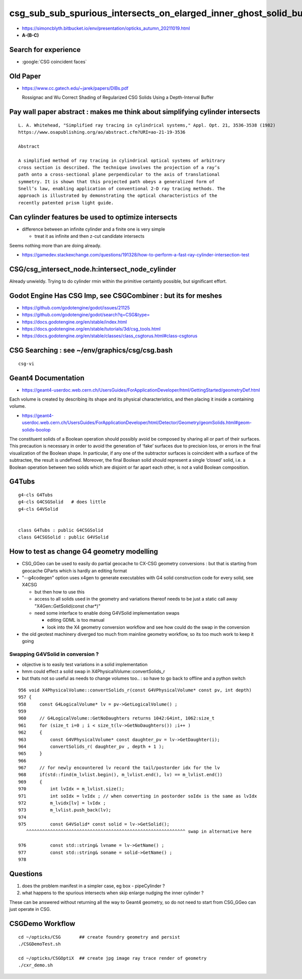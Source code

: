 csg_sub_sub_spurious_intersects_on_elarged_inner_ghost_solid_bug
===================================================================

* https://simoncblyth.bitbucket.io/env/presentation/opticks_autumn_20211019.html

* **A-(B-C)**


Search for experience
----------------------

* :google:`CSG coincident faces`


Old Paper 
------------


* https://www.cc.gatech.edu/~jarek/papers/DIBs.pdf  

  Rossignac and Wu
  Correct Shading of Regularized CSG Solids Using a Depth-Interval Buffer 



Pay wall paper abstract : makes me think about simplifying cylinder intersects
----------------------------------------------------------------------------------

::

    L. A. Whitehead, "Simplified ray tracing in cylindrical systems," Appl. Opt. 21, 3536-3538 (1982) 
    https://www.osapublishing.org/ao/abstract.cfm?URI=ao-21-19-3536

    Abstract

    A simplified method of ray tracing in cylindrical optical systems of arbitrary
    cross section is described. The technique involves the projection of a ray’s
    path onto a cross-sectional plane perpendicular to the axis of translational
    symmetry. It is shown that this projected path obeys a generalized form of
    Snell’s law, enabling application of conventional 2-D ray tracing methods. The
    approach is illustrated by demonstrating the optical characteristics of the
    recently patented prism light guide.



Can cylinder features be used to optimize intersects
-------------------------------------------------------

* difference between an infinite cylinder and a finite one is very simple

  * treat it as infinite and then z-cut candidate intersects


Seems nothing more than are doing already.

* https://gamedev.stackexchange.com/questions/191328/how-to-perform-a-fast-ray-cylinder-intersection-test


CSG/csg_intersect_node.h:intersect_node_cylinder
--------------------------------------------------

Already unwieldy. Trying to do cylinder rmin within the primitive certaintly possible, but significant effort. 



Godot Engine Has CSG Imp, see CSGCombiner : but its for meshes
----------------------------------------------------------------------

* https://github.com/godotengine/godot/issues/21125
* https://github.com/godotengine/godot/search?q=CSG&type=

* https://docs.godotengine.org/en/stable/index.html
* https://docs.godotengine.org/en/stable/tutorials/3d/csg_tools.html
* https://docs.godotengine.org/en/stable/classes/class_csgtorus.html#class-csgtorus


CSG Searching : see ~/env/graphics/csg/csg.bash
--------------------------------------------------

::

   csg-vi 




Geant4 Documentation
-----------------------

* https://geant4-userdoc.web.cern.ch/UsersGuides/ForApplicationDeveloper/html/GettingStarted/geometryDef.html

Each volume is created by describing its shape and its physical
characteristics, and then placing it inside a containing volume.

* https://geant4-userdoc.web.cern.ch/UsersGuides/ForApplicationDeveloper/html/Detector/Geometry/geomSolids.html#geom-solids-boolop

The constituent solids of a Boolean operation should possibly avoid be composed
by sharing all or part of their surfaces. This precaution is necessary in order
to avoid the generation of ‘fake’ surfaces due to precision loss, or errors in
the final visualization of the Boolean shape. In particular, if any one of the
subtractor surfaces is coincident with a surface of the subtractee, the result
is undefined. Moreover, the final Boolean solid should represent a single
‘closed’ solid, i.e. a Boolean operation between two solids which are disjoint
or far apart each other, is not a valid Boolean composition.


G4Tubs
--------

::

    g4-cls G4Tubs
    g4-cls G4CSGSolid   # does little
    g4-cls G4VSolid


    class G4Tubs : public G4CSGSolid
    class G4CSGSolid : public G4VSolid


How to test as change G4 geometry modelling 
---------------------------------------------

* CSG_GGeo can be used to easily do partial geocache to CX-CSG geometry conversions : but that is starting from geocache GParts 
  which is hardly an editing format  

* "--g4codegen" option uses x4gen to generate executables with G4 solid construction code for every solid, see X4CSG 

  * but then how to use this 
  * access to all solids used in the geometry and variations thereof needs to be just a static call away "X4Gen::GetSolid(const char*)"
  * need some interface to enable doing G4VSolid implementation swaps 

    * editing GDML is too manual  
    * look into the X4 geometry conversion workflow and see how could do the swap in the conversion

* the old geotest machinery diverged too much from mainline geometry workflow, so its too much work to keep it going  


Swapping G4VSolid in conversion ? 
~~~~~~~~~~~~~~~~~~~~~~~~~~~~~~~~~~~~~

* objective is to easily test variations in a solid implementation 
* hmm could effect a solid swap in X4PhysicalVolume::convertSolids_r
* but thats not so useful as needs to change volumes too.. : so have to go back to offline and a python switch 

::

     956 void X4PhysicalVolume::convertSolids_r(const G4VPhysicalVolume* const pv, int depth)
     957 {
     958     const G4LogicalVolume* lv = pv->GetLogicalVolume() ;
     959 
     960     // G4LogicalVolume::GetNoDaughters returns 1042:G4int, 1062:size_t
     961     for (size_t i=0 ; i < size_t(lv->GetNoDaughters()) ;i++ )
     962     {
     963         const G4VPhysicalVolume* const daughter_pv = lv->GetDaughter(i);
     964         convertSolids_r( daughter_pv , depth + 1 );
     965     }
     966 
     967     // for newly encountered lv record the tail/postorder idx for the lv
     968     if(std::find(m_lvlist.begin(), m_lvlist.end(), lv) == m_lvlist.end())
     969     {
     970         int lvIdx = m_lvlist.size();
     971         int soIdx = lvIdx ; // when converting in postorder soIdx is the same as lvIdx
     972         m_lvidx[lv] = lvIdx ;
     973         m_lvlist.push_back(lv);
     974 
     975         const G4VSolid* const solid = lv->GetSolid();
        ^^^^^^^^^^^^^^^^^^^^^^^^^^^^^^^^^^^^^^^^^^^^^^^^^^^^^^^^^^^^ swap in alternative here 

     976         const std::string& lvname = lv->GetName() ;
     977         const std::string& soname = solid->GetName() ;
     978 



Questions 
----------

1. does the problem manifest in a simpler case, eg box - pipeCylinder ?
2. what happens to the spurious intersects when skip enlarge nudging the inner cylinder ?

These can be answered without returning all the way to Geant4 geometry, so do not 
need to start from CSG_GGeo can just operate in CSG. 


CSGDemo Workflow
----------------------

::

   cd ~/opticks/CSG       ## create foundry geometry and persist 
   ./CSGDemoTest.sh    

   cd ~/opticks/CSGOptiX  ## create jpg image ray trace render of geometry 
   ./cxr_demo.sh 







